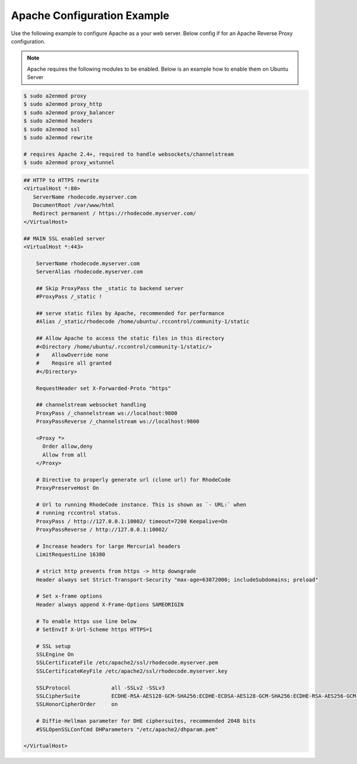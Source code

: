 .. _apache-conf-eg:

Apache Configuration Example
----------------------------

Use the following example to configure Apache as a your web server.
Below config if for an Apache Reverse Proxy configuration.

.. note::

   Apache requires the following modules to be enabled. Below is an example
   how to enable them on Ubuntu Server


.. code-block:: bash

    $ sudo a2enmod proxy
    $ sudo a2enmod proxy_http
    $ sudo a2enmod proxy_balancer
    $ sudo a2enmod headers
    $ sudo a2enmod ssl
    $ sudo a2enmod rewrite

    # requires Apache 2.4+, required to handle websockets/channelstream
    $ sudo a2enmod proxy_wstunnel


.. code-block:: apache

    ## HTTP to HTTPS rewrite
    <VirtualHost *:80>
       ServerName rhodecode.myserver.com
       DocumentRoot /var/www/html
       Redirect permanent / https://rhodecode.myserver.com/
    </VirtualHost>

    ## MAIN SSL enabled server
    <VirtualHost *:443>

        ServerName rhodecode.myserver.com
        ServerAlias rhodecode.myserver.com

        ## Skip ProxyPass the _static to backend server
        #ProxyPass /_static !

        ## serve static files by Apache, recommended for performance
        #Alias /_static/rhodecode /home/ubuntu/.rccontrol/community-1/static

        ## Allow Apache to access the static files in this directory
        #<Directory /home/ubuntu/.rccontrol/community-1/static/>
        #    AllowOverride none
        #    Require all granted
        #</Directory>

        RequestHeader set X-Forwarded-Proto "https"

        ## channelstream websocket handling
        ProxyPass /_channelstream ws://localhost:9800
        ProxyPassReverse /_channelstream ws://localhost:9800

        <Proxy *>
          Order allow,deny
          Allow from all
        </Proxy>

        # Directive to properly generate url (clone url) for RhodeCode
        ProxyPreserveHost On

        # Url to running RhodeCode instance. This is shown as `- URL:` when
        # running rccontrol status.
        ProxyPass / http://127.0.0.1:10002/ timeout=7200 Keepalive=On
        ProxyPassReverse / http://127.0.0.1:10002/

        # Increase headers for large Mercurial headers
        LimitRequestLine 16380

        # strict http prevents from https -> http downgrade
        Header always set Strict-Transport-Security "max-age=63072000; includeSubdomains; preload"

        # Set x-frame options
        Header always append X-Frame-Options SAMEORIGIN

        # To enable https use line below
        # SetEnvIf X-Url-Scheme https HTTPS=1

        # SSL setup
        SSLEngine On
        SSLCertificateFile /etc/apache2/ssl/rhodecode.myserver.pem
        SSLCertificateKeyFile /etc/apache2/ssl/rhodecode.myserver.key

        SSLProtocol             all -SSLv2 -SSLv3
        SSLCipherSuite          ECDHE-RSA-AES128-GCM-SHA256:ECDHE-ECDSA-AES128-GCM-SHA256:ECDHE-RSA-AES256-GCM-SHA384:ECDHE-ECDSA-AES256-GCM-SHA384:DHE-RSA-AES128-GCM-SHA256:DHE-DSS-AES128-GCM-SHA256:kEDH+AESGCM:ECDHE-RSA-AES128-SHA256:ECDHE-ECDSA-AES128-SHA256:ECDHE-RSA-AES128-SHA:ECDHE-ECDSA-AES128-SHA:ECDHE-RSA-AES256-SHA384:ECDHE-ECDSA-AES256-SHA384:ECDHE-RSA-AES256-SHA:ECDHE-ECDSA-AES256-SHA:DHE-RSA-AES128-SHA256:DHE-RSA-AES128-SHA:DHE-DSS-AES128-SHA256:DHE-RSA-AES256-SHA256:DHE-DSS-AES256-SHA:DHE-RSA-AES256-SHA:AES128-GCM-SHA256:AES256-GCM-SHA384:AES128-SHA256:AES256-SHA256:AES128-SHA:AES256-SHA:AES:CAMELLIA:DES-CBC3-SHA:!aNULL:!eNULL:!EXPORT:!DES:!RC4:!MD5:!PSK:!aECDH:!EDH-DSS-DES-CBC3-SHA:!EDH-RSA-DES-CBC3-SHA:!KRB5-DES-CBC3-SHA
        SSLHonorCipherOrder     on

        # Diffie-Hellman parameter for DHE ciphersuites, recommended 2048 bits
        #SSLOpenSSLConfCmd DHParameters "/etc/apache2/dhparam.pem"

    </VirtualHost>


